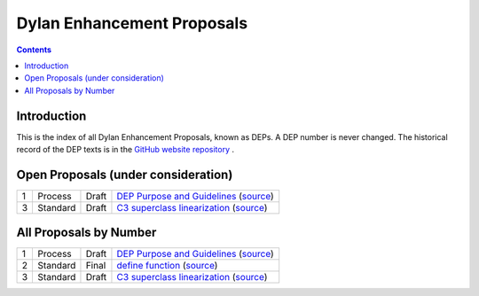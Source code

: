***************************
Dylan Enhancement Proposals
***************************

.. contents::  Contents
   :local:

.. NOTE: Each proposal must be in the "All Proposals by Number" table,
   regardless of status.  Open proposals must ADDITIONALLY be in the
   "Open Proposals" table.

Introduction
============

This is the index of all Dylan Enhancement Proposals, known as DEPs. A
DEP number is never changed.  The historical record of the DEP texts
is in the `GitHub website repository
<https://github.com/dylan-lang/website/tree/master/source/proposals>`_
.



Open Proposals (under consideration)
====================================

==== ======== ========== =============================================
1    Process  Draft      `DEP Purpose and Guidelines <dep-0001.html>`_  (`source <../_sources/proposals/dep-0001.txt>`__)
3    Standard  Draft      `C3 superclass linearization <dep-0003.html>`_  (`source <../_sources/proposals/dep-0003.txt>`__)
==== ======== ========== =============================================


All Proposals by Number
=======================

==== ======== ========== =============================================
1    Process  Draft      `DEP Purpose and Guidelines <dep-0001.html>`_  (`source <../_sources/proposals/dep-0001.txt>`__)
2    Standard  Final      `define function <dep-0002.html>`_ (`source <../_sources/proposals/dep-0002.txt>`__)
3    Standard  Draft      `C3 superclass linearization <dep-0003.html>`_  (`source <../_sources/proposals/dep-0003.txt>`__)
==== ======== ========== =============================================

